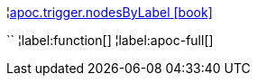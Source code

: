 ¦xref::overview/apoc.trigger/apoc.trigger.nodesByLabel.adoc[apoc.trigger.nodesByLabel icon:book[]] +

``
¦label:function[]
¦label:apoc-full[]
